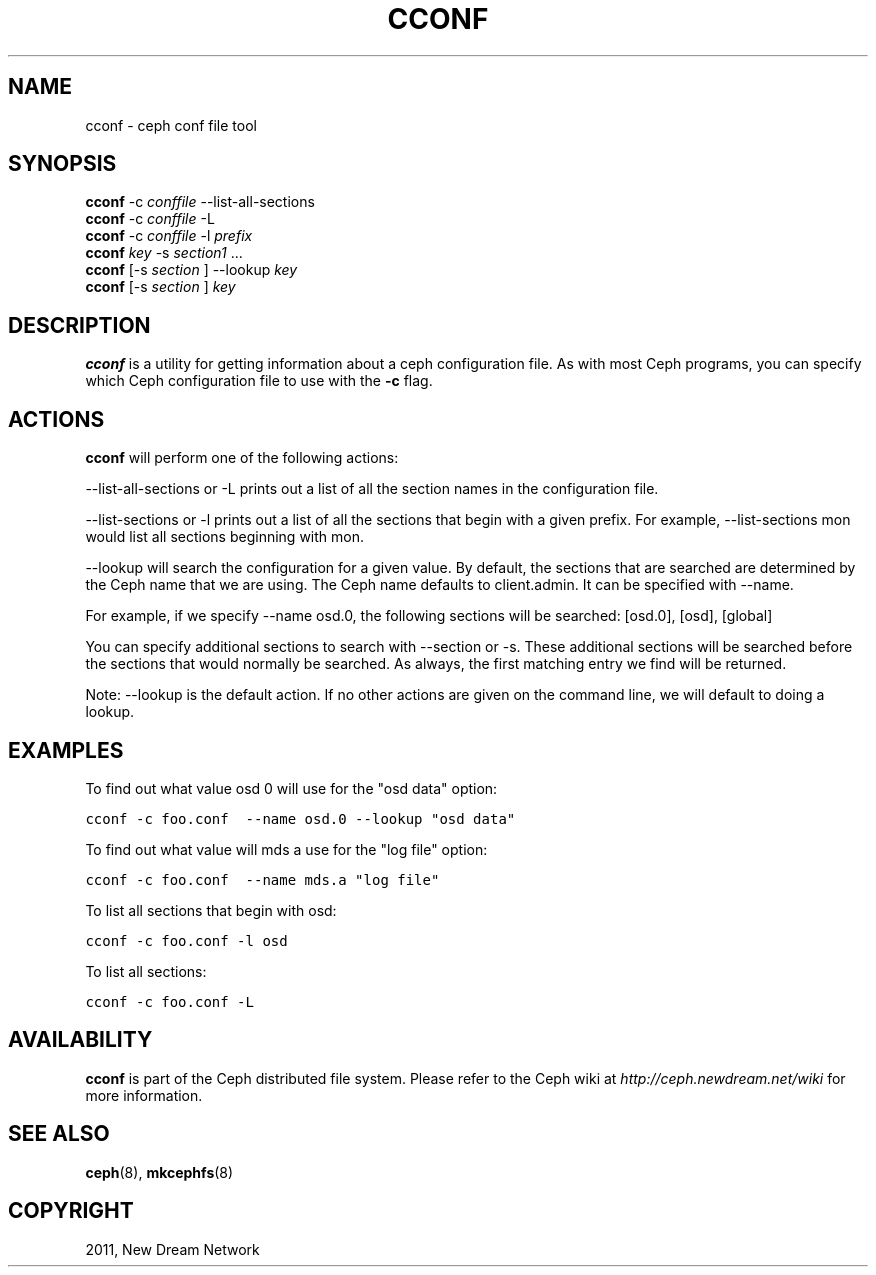 .TH "CCONF" "8" "September 09, 2011" "dev" "Ceph"
.SH NAME
cconf \- ceph conf file tool
.
.nr rst2man-indent-level 0
.
.de1 rstReportMargin
\\$1 \\n[an-margin]
level \\n[rst2man-indent-level]
level margin: \\n[rst2man-indent\\n[rst2man-indent-level]]
-
\\n[rst2man-indent0]
\\n[rst2man-indent1]
\\n[rst2man-indent2]
..
.de1 INDENT
.\" .rstReportMargin pre:
. RS \\$1
. nr rst2man-indent\\n[rst2man-indent-level] \\n[an-margin]
. nr rst2man-indent-level +1
.\" .rstReportMargin post:
..
.de UNINDENT
. RE
.\" indent \\n[an-margin]
.\" old: \\n[rst2man-indent\\n[rst2man-indent-level]]
.nr rst2man-indent-level -1
.\" new: \\n[rst2man-indent\\n[rst2man-indent-level]]
.in \\n[rst2man-indent\\n[rst2man-indent-level]]u
..
.\" Man page generated from reStructeredText.
.
.SH SYNOPSIS
.nf
\fBcconf\fP \-c \fIconffile\fP \-\-list\-all\-sections
\fBcconf\fP \-c \fIconffile\fP \-L
\fBcconf\fP \-c \fIconffile\fP \-l \fIprefix\fP
\fBcconf\fP \fIkey\fP \-s \fIsection1\fP ...
\fBcconf\fP [\-s \fIsection\fP ] \-\-lookup \fIkey\fP
\fBcconf\fP [\-s \fIsection\fP ] \fIkey\fP
.fi
.sp
.SH DESCRIPTION
.sp
\fBcconf\fP is a utility for getting information about a ceph
configuration file. As with most Ceph programs, you can specify which
Ceph configuration file to use with the \fB\-c\fP flag.
.SH ACTIONS
.sp
\fBcconf\fP will perform one of the following actions:
.sp
\-\-list\-all\-sections or \-L prints out a list of all the section names in the configuration
file.
.sp
\-\-list\-sections or \-l prints out a list of all the sections that begin
with a given prefix. For example, \-\-list\-sections mon would list all
sections beginning with mon.
.sp
\-\-lookup will search the configuration for a given value.  By default, the sections  that
are searched are determined by the Ceph name that we are using. The Ceph name defaults to
client.admin. It can be specified with \-\-name.
.sp
For example, if we specify  \-\-name  osd.0,  the  following  sections  will  be  searched:
[osd.0], [osd], [global]
.sp
You  can  specify  additional  sections to search with \-\-section or \-s.  These additional
sections will be searched before the sections that would normally be searched. As always,
the first matching entry we find will be returned.
.sp
Note:  \-\-lookup is the default action. If no other actions are given on the command line,
we will default to doing a lookup.
.SH EXAMPLES
.sp
To find out what value osd 0 will use for the "osd data" option:
.sp
.nf
.ft C
cconf \-c foo.conf  \-\-name osd.0 \-\-lookup "osd data"
.ft P
.fi
.sp
To find out what value will mds a use for the "log file" option:
.sp
.nf
.ft C
cconf \-c foo.conf  \-\-name mds.a "log file"
.ft P
.fi
.sp
To list all sections that begin with osd:
.sp
.nf
.ft C
cconf \-c foo.conf \-l osd
.ft P
.fi
.sp
To list all sections:
.sp
.nf
.ft C
cconf \-c foo.conf \-L
.ft P
.fi
.SH AVAILABILITY
.sp
\fBcconf\fP is part of the Ceph distributed file system.  Please refer
to the Ceph wiki at \fI\%http://ceph.newdream.net/wiki\fP for more
information.
.SH SEE ALSO
.sp
\fBceph\fP(8),
\fBmkcephfs\fP(8)
.SH COPYRIGHT
2011, New Dream Network
.\" Generated by docutils manpage writer.
.\" 
.
